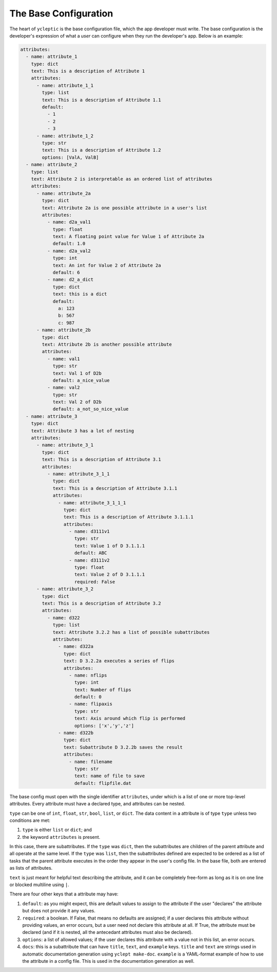 .. _usage_the_base_config:

The Base Configuration
========================

The heart of ``ycleptic`` is the base configuration file, which the app developer must write. The base configuration is the developer's expression of what a *user* can configure when they run the developer's app.  Below is an example:

.. code-block:: yaml

  attributes:
    - name: attribute_1
      type: dict
      text: This is a description of Attribute 1
      attributes:
        - name: attribute_1_1
          type: list
          text: This is a description of Attribute 1.1
          default:
            - 1
            - 2
            - 3
        - name: attribute_1_2
          type: str
          text: This is a description of Attribute 1.2
          options: [ValA, ValB]
    - name: attribute_2
      type: list
      text: Attribute 2 is interpretable as an ordered list of attributes
      attributes:
        - name: attribute_2a
          type: dict
          text: Attribute 2a is one possible attribute in a user's list
          attributes:
            - name: d2a_val1
              type: float
              text: A floating point value for Value 1 of Attribute 2a
              default: 1.0
            - name: d2a_val2
              type: int
              text: An int for Value 2 of Attribute 2a
              default: 6
            - name: d2_a_dict
              type: dict
              text: this is a dict
              default:
                a: 123
                b: 567
                c: 987
        - name: attribute_2b
          type: dict
          text: Attribute 2b is another possible attribute
          attributes:
            - name: val1
              type: str
              text: Val 1 of D2b
              default: a_nice_value
            - name: val2
              type: str
              text: Val 2 of D2b
              default: a_not_so_nice_value
    - name: attribute_3
      type: dict
      text: Attribute 3 has a lot of nesting
      attributes:
        - name: attribute_3_1
          type: dict
          text: This is a description of Attribute 3.1
          attributes:
            - name: attribute_3_1_1
              type: dict
              text: This is a description of Attribute 3.1.1
              attributes:
                - name: attribute_3_1_1_1
                  type: dict
                  text: This is a description of Attribute 3.1.1.1
                  attributes:
                    - name: d3111v1
                      type: str
                      text: Value 1 of D 3.1.1.1
                      default: ABC
                    - name: d3111v2
                      type: float
                      text: Value 2 of D 3.1.1.1
                      required: False
        - name: attribute_3_2
          type: dict
          text: This is a description of Attribute 3.2
          attributes:
            - name: d322
              type: list
              text: Attribute 3.2.2 has a list of possible subattributes
              attributes:
                - name: d322a
                  type: dict
                  text: D 3.2.2a executes a series of flips
                  attributes:
                    - name: nflips
                      type: int
                      text: Number of flips
                      default: 0
                    - name: flipaxis
                      type: str
                      text: Axis around which flip is performed
                      options: ['x','y','z']
                - name: d322b
                  type: dict
                  text: Subattribute D 3.2.2b saves the result
                  attributes:
                    - name: filename
                      type: str
                      text: name of file to save
                      default: flipfile.dat


The base config must open with the single identifier ``attributes``, under which is a list of one or more top-level attributes.  Every attribute must have a declared type, and attributes can be nested.

``type`` can be one of ``int``, ``float``, ``str``, ``bool``, ``list``, or ``dict``.  The data content in a attribute is of type ``type`` unless two conditions are met:

1. ``type`` is either ``list`` or ``dict``; and
2. the keyword ``attributes`` is present.

In this case, there are subattributes.  If the ``type`` was ``dict``, then the subattributes are children of the parent attribute and all operate at the same level.  If the ``type`` was ``list``, then the subattributes defined are expected to be ordered as a list of tasks that the parent attribute executes in the order they appear in the user's config file.  In the base file, both are entered as lists of attributes.

``text`` is just meant for helpful text describing the attribute, and it can be completely free-form as long as it is on one line or blocked multiline using ``|``.

There are four other keys that a attribute may have:

1. ``default``: as you might expect, this are default values to assign to the attribute if the user "declares" the attribute but does not provide it any values.
2. ``required``:  a boolean.  If False, that means no defaults are assigned; if a user declares this attribute without providing values, an error occurs, but a user need not declare this attribute at all.  If True, the attribute must be declared (and if it is nested, all the antecedant attributes must also be declared).
3. ``options``: a list of allowed values; if the user declares this attribute with a value not in this list, an error occurs.
4. ``docs``: this is a subattribute that can have ``title``, ``text``, and ``example`` keys.  ``title`` and ``text`` are strings used in automatic documentation generation using ``yclept make-doc``.  ``example`` is a YAML-format example of how to use the attribute in a config file.  This is used in the documentation generation as well.
